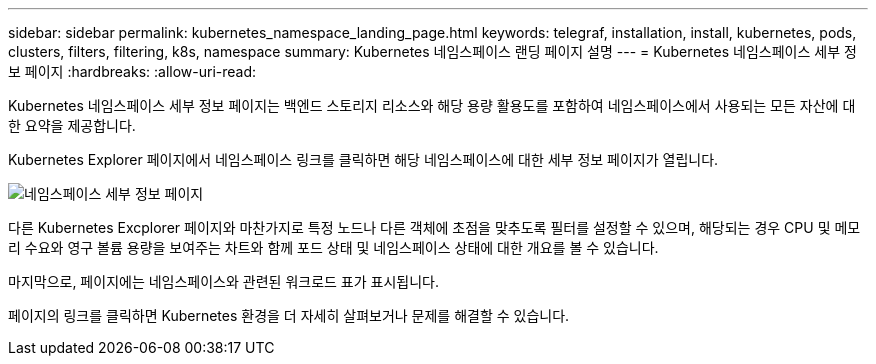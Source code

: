 ---
sidebar: sidebar 
permalink: kubernetes_namespace_landing_page.html 
keywords: telegraf, installation, install, kubernetes, pods, clusters, filters, filtering, k8s, namespace 
summary: Kubernetes 네임스페이스 랜딩 페이지 설명 
---
= Kubernetes 네임스페이스 세부 정보 페이지
:hardbreaks:
:allow-uri-read: 


[role="lead"]
Kubernetes 네임스페이스 세부 정보 페이지는 백엔드 스토리지 리소스와 해당 용량 활용도를 포함하여 네임스페이스에서 사용되는 모든 자산에 대한 요약을 제공합니다.

Kubernetes Explorer 페이지에서 네임스페이스 링크를 클릭하면 해당 네임스페이스에 대한 세부 정보 페이지가 열립니다.

image:Kubernetes_Namespace_Detail_Example_2.png["네임스페이스 세부 정보 페이지"]

다른 Kubernetes Excplorer 페이지와 마찬가지로 특정 노드나 다른 객체에 초점을 맞추도록 필터를 설정할 수 있으며, 해당되는 경우 CPU 및 메모리 수요와 영구 볼륨 용량을 보여주는 차트와 함께 포드 상태 및 네임스페이스 상태에 대한 개요를 볼 수 있습니다.

마지막으로, 페이지에는 네임스페이스와 관련된 워크로드 표가 표시됩니다.

페이지의 링크를 클릭하면 Kubernetes 환경을 더 자세히 살펴보거나 문제를 해결할 수 있습니다.
